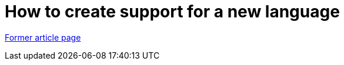// 
//     Licensed to the Apache Software Foundation (ASF) under one
//     or more contributor license agreements.  See the NOTICE file
//     distributed with this work for additional information
//     regarding copyright ownership.  The ASF licenses this file
//     to you under the Apache License, Version 2.0 (the
//     "License"); you may not use this file except in compliance
//     with the License.  You may obtain a copy of the License at
// 
//       http://www.apache.org/licenses/LICENSE-2.0
// 
//     Unless required by applicable law or agreed to in writing,
//     software distributed under the License is distributed on an
//     "AS IS" BASIS, WITHOUT WARRANTIES OR CONDITIONS OF ANY
//     KIND, either express or implied.  See the License for the
//     specific language governing permissions and limitations
//     under the License.
//

= How to create support for a new language
:page-layout: wiki
:page-tags: wik
:jbake-status: published
:keywords: Apache NetBeans wiki How_to_create_support_for_a_new_language
:description: Apache NetBeans wiki How_to_create_support_for_a_new_language
:toc: left
:toc-title:
:page-syntax: true


link:https://web.archive.org/web/20180927074506/wiki.netbeans.org/How_to_create_support_for_a_new_language[Former article page]
